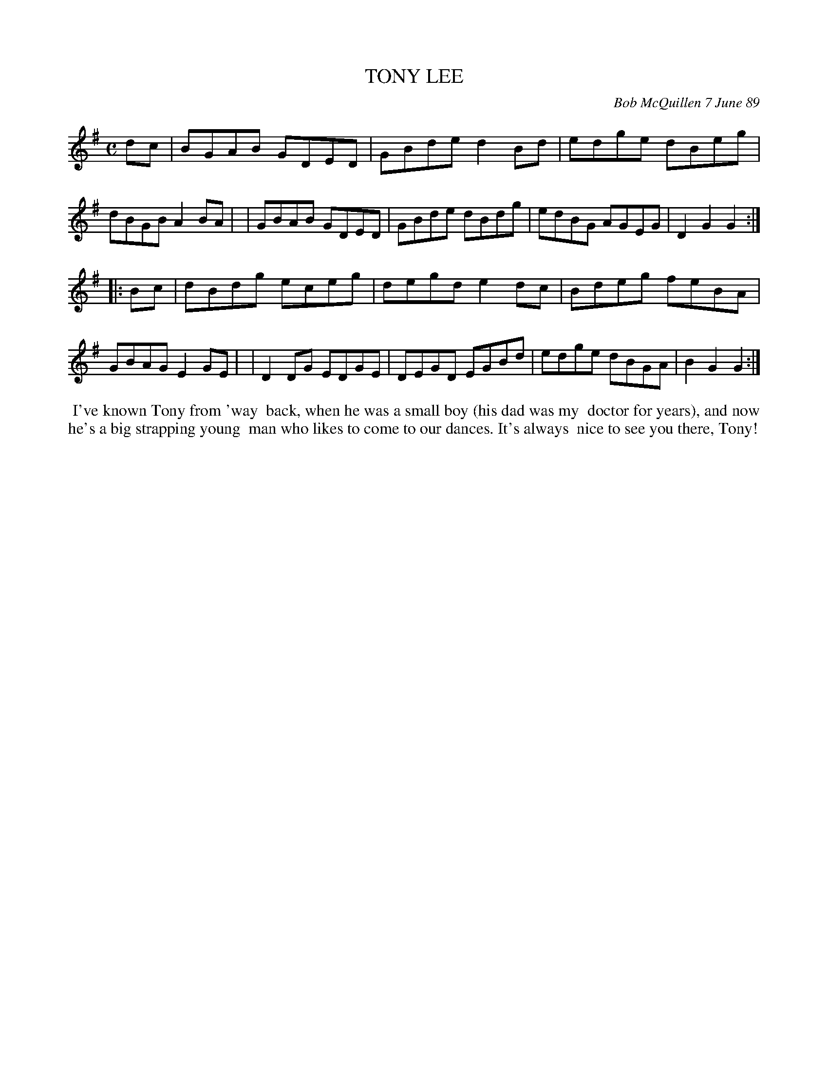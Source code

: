X: 07116
T: TONY LEE
C: Bob McQuillen 7 June 89
B: Bob's Note Book 7 #116
%R: reel
Z: 2019 John Chambers <jc:trillian.mit.edu>
M: C
L: 1/8
K: G
dc \
| BGAB GDED | GBde d2Bd | edge dBeg | dBGB A2BA |\
| GBAB GDED | GBde dBdg | edBG AGEG | D2G2 G2 :|
|: Bc \
| dBdg eceg | degd e2dc | Bdeg feBA | GBAG E2GE |\
| D2DG EDGE | DEGD EGBd | edge dBGA | B2G2 G2 :|
%%begintext align
%% I've known Tony from 'way
%% back, when he was a small boy (his dad was my
%% doctor for years), and now he's a big strapping young
%% man who likes to come to our dances. It's always
%% nice to see you there, Tony!
%%endtext
